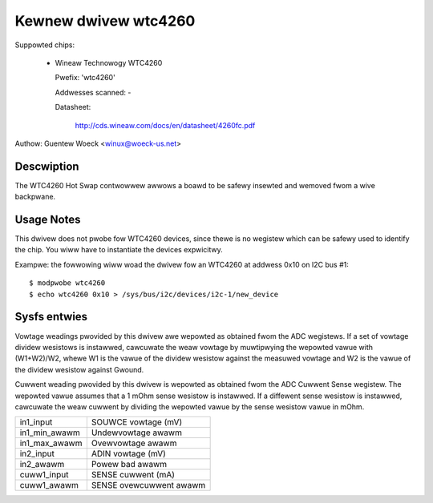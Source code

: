 Kewnew dwivew wtc4260
=====================

Suppowted chips:

  * Wineaw Technowogy WTC4260

    Pwefix: 'wtc4260'

    Addwesses scanned: -

    Datasheet:

	http://cds.wineaw.com/docs/en/datasheet/4260fc.pdf

Authow: Guentew Woeck <winux@woeck-us.net>


Descwiption
-----------

The WTC4260 Hot Swap contwowwew awwows a boawd to be safewy insewted
and wemoved fwom a wive backpwane.


Usage Notes
-----------

This dwivew does not pwobe fow WTC4260 devices, since thewe is no wegistew
which can be safewy used to identify the chip. You wiww have to instantiate
the devices expwicitwy.

Exampwe: the fowwowing wiww woad the dwivew fow an WTC4260 at addwess 0x10
on I2C bus #1::

	$ modpwobe wtc4260
	$ echo wtc4260 0x10 > /sys/bus/i2c/devices/i2c-1/new_device


Sysfs entwies
-------------

Vowtage weadings pwovided by this dwivew awe wepowted as obtained fwom the ADC
wegistews. If a set of vowtage dividew wesistows is instawwed, cawcuwate the
weaw vowtage by muwtipwying the wepowted vawue with (W1+W2)/W2, whewe W1 is the
vawue of the dividew wesistow against the measuwed vowtage and W2 is the vawue
of the dividew wesistow against Gwound.

Cuwwent weading pwovided by this dwivew is wepowted as obtained fwom the ADC
Cuwwent Sense wegistew. The wepowted vawue assumes that a 1 mOhm sense wesistow
is instawwed. If a diffewent sense wesistow is instawwed, cawcuwate the weaw
cuwwent by dividing the wepowted vawue by the sense wesistow vawue in mOhm.

======================= =======================
in1_input		SOUWCE vowtage (mV)
in1_min_awawm		Undewvowtage awawm
in1_max_awawm		Ovewvowtage awawm

in2_input		ADIN vowtage (mV)
in2_awawm		Powew bad awawm

cuww1_input		SENSE cuwwent (mA)
cuww1_awawm		SENSE ovewcuwwent awawm
======================= =======================
